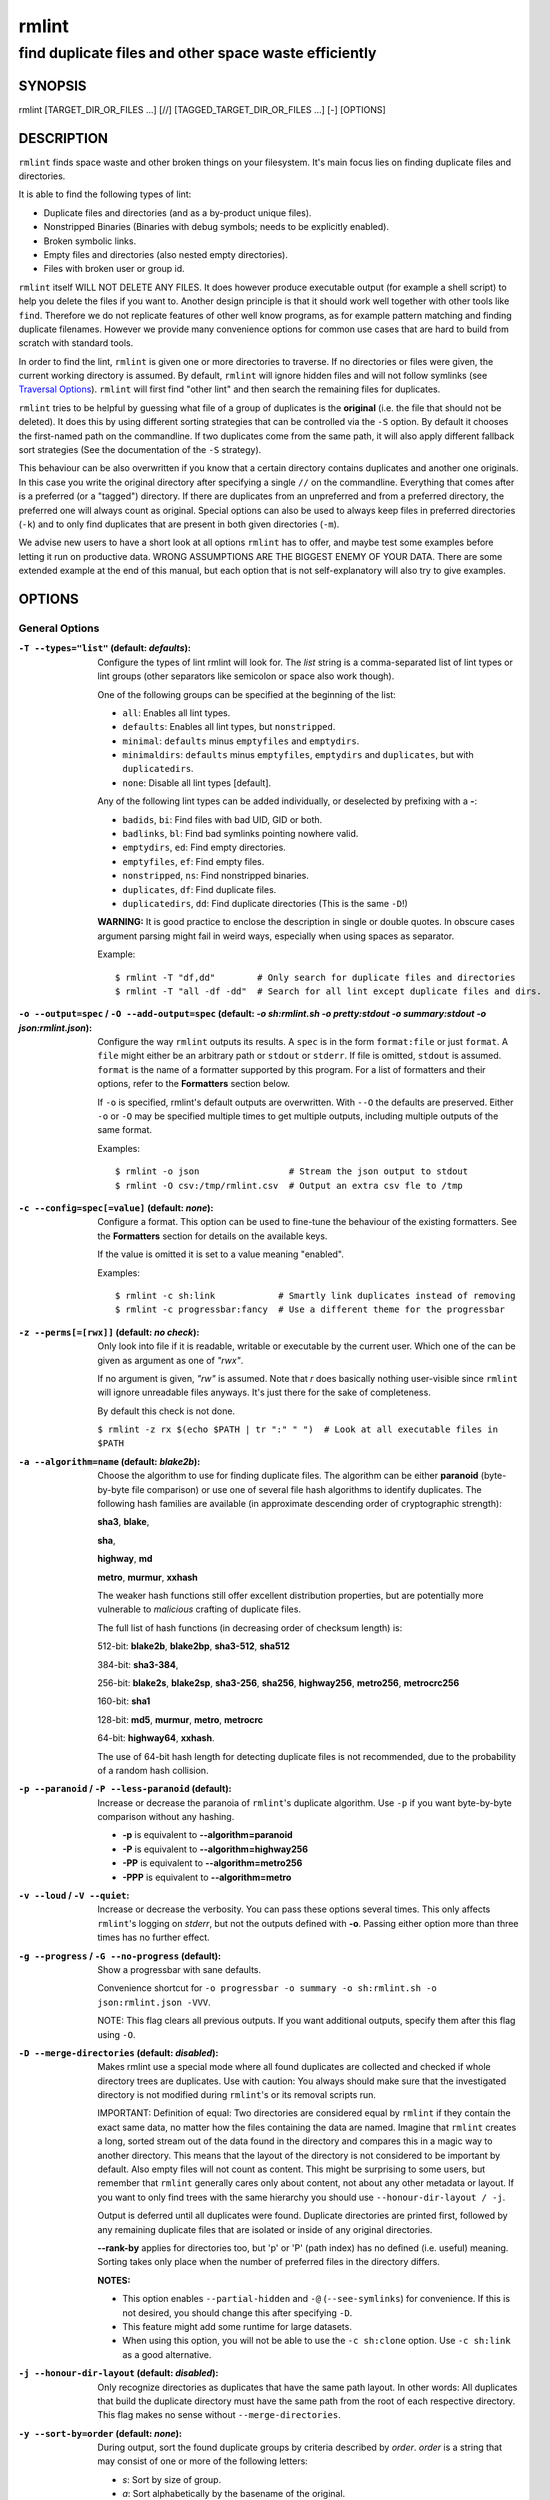 ======
rmlint
======

------------------------------------------------------
find duplicate files and other space waste efficiently
------------------------------------------------------

.. NOTE: Stuff in curly braces gets replaced by SCons
..       Use something like {{this}} to escape curly braces.

SYNOPSIS
========

rmlint [TARGET_DIR_OR_FILES ...] [//] [TAGGED_TARGET_DIR_OR_FILES ...] [-] [OPTIONS]

DESCRIPTION
===========

``rmlint`` finds space waste and other broken things on your filesystem.
It's main focus lies on finding duplicate files and directories.

It is able to find the following types of lint:

* Duplicate files and directories (and as a by-product unique files).
* Nonstripped Binaries (Binaries with debug symbols; needs to be explicitly enabled).
* Broken symbolic links.
* Empty files and directories (also nested empty directories).
* Files with broken user or group id.

``rmlint`` itself WILL NOT DELETE ANY FILES. It does however produce executable
output (for example a shell script) to help you delete the files if you want
to. Another design principle is that it should work well together with other
tools like ``find``. Therefore we do not replicate features of other well know
programs, as for example pattern matching and finding duplicate filenames.
However we provide many convenience options for common use cases that are hard
to build from scratch with standard tools.

In order to find the lint, ``rmlint`` is given one or more directories to traverse.
If no directories or files were given, the current working directory is assumed.
By default, ``rmlint`` will ignore hidden files and will not follow symlinks (see
`Traversal Options`_).  ``rmlint`` will first find "other lint" and then search
the remaining files for duplicates.

``rmlint`` tries to be helpful by guessing what file of a group of duplicates
is the **original** (i.e. the file that should not be deleted). It does this by using
different sorting strategies that can be controlled via the ``-S`` option. By
default it chooses the first-named path on the commandline. If two duplicates
come from the same path, it will also apply different fallback sort strategies
(See the documentation of the ``-S`` strategy).

This behaviour can be also overwritten if you know that a certain directory
contains duplicates and another one originals. In this case you write the
original directory after specifying a single ``//``  on the commandline.
Everything that comes after is a preferred (or a "tagged") directory. If there
are duplicates from an unpreferred and from a preferred directory, the preferred
one will always count as original. Special options can also be used to always
keep files in preferred directories (``-k``) and to only find duplicates that
are present in both given directories (``-m``).

We advise new users to have a short look at all options ``rmlint`` has to
offer, and maybe test some examples before letting it run on productive data.
WRONG ASSUMPTIONS ARE THE BIGGEST ENEMY OF YOUR DATA. There are some extended
example at the end of this manual, but each option that is not self-explanatory
will also try to give examples.

OPTIONS
=======

General Options
---------------

:``-T --types="list"`` (**default\:** *defaults*):

    Configure the types of lint rmlint will look for. The `list` string is a
    comma-separated list of lint types or lint groups (other separators like
    semicolon or space also work though).

    One of the following groups can be specified at the beginning of the list:

    * ``all``: Enables all lint types.
    * ``defaults``: Enables all lint types, but ``nonstripped``.
    * ``minimal``: ``defaults`` minus ``emptyfiles`` and ``emptydirs``.
    * ``minimaldirs``: ``defaults`` minus ``emptyfiles``, ``emptydirs`` and
      ``duplicates``, but with ``duplicatedirs``.
    * ``none``: Disable all lint types [default].

    Any of the following lint types can be added individually, or deselected by
    prefixing with a **-**:

    * ``badids``, ``bi``: Find files with bad UID, GID or both.
    * ``badlinks``, ``bl``: Find bad symlinks pointing nowhere valid.
    * ``emptydirs``, ``ed``: Find empty directories.
    * ``emptyfiles``, ``ef``: Find empty files.
    * ``nonstripped``, ``ns``: Find nonstripped binaries.
    * ``duplicates``, ``df``: Find duplicate files.
    * ``duplicatedirs``, ``dd``: Find duplicate directories (This is the same ``-D``!)

    **WARNING:** It is good practice to enclose the description in single or
    double quotes. In obscure cases argument parsing might fail in weird ways,
    especially when using spaces as separator.

    Example::

    $ rmlint -T "df,dd"        # Only search for duplicate files and directories
    $ rmlint -T "all -df -dd"  # Search for all lint except duplicate files and dirs.

:``-o --output=spec`` / ``-O --add-output=spec`` (**default\:** *-o sh\:rmlint.sh -o pretty\:stdout -o summary\:stdout -o json\:rmlint.json*):

    Configure the way ``rmlint`` outputs its results. A ``spec`` is in the form
    ``format:file`` or just ``format``.  A ``file`` might either be an
    arbitrary path or ``stdout`` or ``stderr``.  If file is omitted, ``stdout``
    is assumed. ``format`` is the name of a formatter supported by this
    program. For a list of formatters and their options, refer to the
    **Formatters** section below.

    If ``-o`` is specified, rmlint's default outputs are overwritten.  With
    ``--O`` the defaults are preserved.  Either ``-o`` or ``-O`` may be
    specified multiple times to get multiple outputs, including multiple
    outputs of the same format.

    Examples::

    $ rmlint -o json                 # Stream the json output to stdout
    $ rmlint -O csv:/tmp/rmlint.csv  # Output an extra csv fle to /tmp

:``-c --config=spec[=value]`` (**default\:** *none*):

    Configure a format. This option can be used to fine-tune the behaviour of
    the existing formatters. See the **Formatters** section for details on the
    available keys.

    If the value is omitted it is set to a value meaning "enabled".

    Examples::

    $ rmlint -c sh:link            # Smartly link duplicates instead of removing
    $ rmlint -c progressbar:fancy  # Use a different theme for the progressbar

:``-z --perms[=[rwx]]`` (**default\:** *no check*):

    Only look into file if it is readable, writable or executable by the current user.
    Which one of the can be given as argument as one of *"rwx"*.

    If no argument is given, *"rw"* is assumed. Note that *r* does basically
    nothing user-visible since ``rmlint`` will ignore unreadable files anyways.
    It's just there for the sake of completeness.

    By default this check is not done.

    ``$ rmlint -z rx $(echo $PATH | tr ":" " ")  # Look at all executable files in $PATH``

:``-a --algorithm=name`` (**default\:** *blake2b*):

    Choose the algorithm to use for finding duplicate files. The algorithm can be
    either **paranoid** (byte-by-byte file comparison) or use one of several file hash
    algorithms to identify duplicates.  The following hash families are available (in
    approximate descending order of cryptographic strength):

    **sha3**, **blake**,

    **sha**,

    **highway**, **md**

    **metro**, **murmur**, **xxhash**

    The weaker hash functions still offer excellent distribution properties, but are potentially
    more vulnerable to *malicious* crafting of duplicate files.

    The full list of hash functions (in decreasing order of checksum length) is:

    512-bit: **blake2b**, **blake2bp**, **sha3-512**, **sha512**

    384-bit: **sha3-384**,

    256-bit: **blake2s**, **blake2sp**, **sha3-256**, **sha256**, **highway256**, **metro256**, **metrocrc256**

    160-bit: **sha1**

    128-bit: **md5**, **murmur**, **metro**, **metrocrc**

    64-bit: **highway64**, **xxhash**.

    The use of 64-bit hash length for detecting duplicate files is not recommended, due to the
    probability of a random hash collision.

:``-p --paranoid`` / ``-P --less-paranoid`` (**default**):

    Increase or decrease the paranoia of ``rmlint``'s duplicate algorithm.
    Use ``-p`` if you want byte-by-byte comparison without any hashing.

    * **-p** is equivalent to **--algorithm=paranoid**

    * **-P** is equivalent to **--algorithm=highway256**
    * **-PP** is equivalent to **--algorithm=metro256**
    * **-PPP** is equivalent to **--algorithm=metro**

:``-v --loud`` / ``-V --quiet``:

    Increase or decrease the verbosity. You can pass these options several
    times. This only affects ``rmlint``'s logging on *stderr*, but not the
    outputs defined with **-o**. Passing either option more than three times
    has no further effect.

:``-g --progress`` / ``-G --no-progress`` (**default**):

    Show a progressbar with sane defaults.

    Convenience shortcut for ``-o progressbar -o summary -o sh:rmlint.sh -o json:rmlint.json -VVV``.

    NOTE: This flag clears all previous outputs. If you want additional
    outputs, specify them after this flag using ``-O``.

:``-D --merge-directories`` (**default\:** *disabled*):

    Makes rmlint use a special mode where all found duplicates are collected and
    checked if whole directory trees are duplicates. Use with caution: You
    always should make sure that the investigated directory is not modified
    during ``rmlint``'s or its removal scripts run.

    IMPORTANT: Definition of equal: Two directories are considered equal by
    ``rmlint`` if they contain the exact same data, no matter how the files
    containing the data are named. Imagine that ``rmlint`` creates a long,
    sorted stream out of the data found in the directory and compares this in
    a magic way to another directory. This means that the layout of the
    directory is not considered to be important by default. Also empty files
    will not count as content. This might be surprising to some users, but
    remember that ``rmlint`` generally cares only about content, not about any
    other metadata or layout. If you want to only find trees with the same hierarchy
    you should use ``--honour-dir-layout / -j``.

    Output is deferred until all duplicates were found. Duplicate directories
    are printed first, followed by any remaining duplicate files that are isolated
    or inside of any original directories.

    **--rank-by** applies for directories too, but 'p' or 'P' (path index)
    has no defined (i.e. useful) meaning. Sorting takes only place when the number of
    preferred files in the directory differs.

    **NOTES:**

    * This option enables ``--partial-hidden`` and ``-@`` (``--see-symlinks``)
      for convenience. If this is not desired, you should change this after
      specifying ``-D``.
    * This feature might add some runtime for large datasets.
    * When using this option, you will not be able to use the ``-c sh:clone`` option.
      Use ``-c sh:link`` as a good alternative.

:``-j --honour-dir-layout`` (**default\:** *disabled*):

    Only recognize directories as duplicates that have the same path layout. In
    other words: All duplicates that build the duplicate directory must have
    the same path from the root of each respective directory.
    This flag makes no sense without ``--merge-directories``.

:``-y --sort-by=order`` (**default\:** *none*):

    During output, sort the found duplicate groups by criteria described by `order`.
    `order` is a string that may consist of one or more of the following letters:

    * `s`: Sort by size of group.
    * `a`: Sort alphabetically by the basename of the original.
    * `m`: Sort by mtime of the original.
    * `p`: Sort by path-index of the original.
    * `o`: Sort by natural found order (might be different on each run).
    * `n`: Sort by number of files in the group.

    The letter may also be written uppercase (similar to ``-S /
    --rank-by``) to reverse the sorting. Note that ``rmlint`` has to hold
    back all results to the end of the run before sorting and printing.

:``-w --with-color`` (**default**) / ``-W --no-with-color``:

    Use color escapes for pretty output or disable them.
    If you pipe `rmlints` output to a file ``-W`` is assumed automatically.

:``-h --help`` / ``-H --show-man``:

    Show a shorter reference help text (``-h``) or the full man page (``-H``).

:``--version``:

    Print the version of rmlint. Includes git revision and compile time
    features. Please include this when giving feedback to us.

Traversal Options
-----------------

:``-s --size=range`` (**default\:** "1"):

    Only consider files as duplicates in a certain size range.
    The format of `range` is `min-max`, where both ends can be specified
    as a number with an optional multiplier. The available multipliers are:

    - *C* (1^1), *W* (2^1), B (512^1), *K* (1000^1), KB (1024^1), *M* (1000^2), *MB* (1024^2), *G* (1000^3), *GB* (1024^3),
    - *T* (1000^4), *TB* (1024^4), *P* (1000^5), *PB* (1024^5), *E* (1000^6), *EB* (1024^6)

    The size format is about the same as `dd(1)` uses. A valid example would
    be: **"100KB-2M"**. This limits duplicates to a range from 100 Kilobyte to
    2 Megabyte.

    It's also possible to specify only one size. In this case the size is
    interpreted as *"bigger or equal"*. If you want to filter for files
    *up to this size* you can add a ``-`` in front (``-s -1M`` == ``-s 0-1M``).

    **Edge case:** The default excludes empty files from the duplicate search.
    Normally these are treated specially by ``rmlint`` by handling them as
    *other lint*. If you want to include empty files as duplicates you should
    lower the limit to zero:

    ``$ rmlint -T df --size 0``

:``-d --max-depth=depth`` (**default\:** *INF*):

    Only recurse up to this depth. A depth of 1 would disable recursion and is
    equivalent to a directory listing. A depth of 2 would also consider all
    children directories and so on.

:``-l --hardlinked`` (**default**) / ``--keep-hardlinked`` / ``-L --no-hardlinked``:

    Hardlinked files are treated as duplicates by default (``--hardlinked``). If
    ``--keep-hardlinked`` is given, `rmlint` will not delete any files that are
    hardlinked to an original in their respective group. Such files will be
    displayed like originals, i.e. for the default output with a "ls" in front.
    The reasoning here is to maximize the number of kept files, while maximizing
    the number of freed space: Removing hardlinks to originals will not allocate
    any free space.

    If `--no-hardlinked` is given, only one file (of a set of hardlinked files)
    is considered, all the others are ignored; this means, they are not
    deleted and also not even shown in the output. The "highest ranked" of the
    set is the one that is considered.

:``-f --followlinks`` / ``-F --no-followlinks`` / ``-@ --see-symlinks`` (**default**):

    ``-f`` will always follow symbolic links. If file system loops occurs
    ``rmlint`` will detect this. If `-F` is specified, symbolic links will be
    ignored completely, if ``-@`` is specified, ``rmlint`` will see symlinks and
    treats them like small files with the path to their target in them. The
    latter is the default behaviour, since it is a sensible default for
    ``--merge-directories``.

:``-x --no-crossdev`` / ``-X --crossdev`` (**default**):

    Stay always on the same device (``-x``), or allow crossing mountpoints
    (``-X``). The latter is the default.

:``-r --hidden`` / ``-R --no-hidden`` (**default**) / ``--partial-hidden``:

    Also traverse hidden directories? This is often not a good idea, since
    directories like ``.git/`` would be investigated, possibly leading to the
    deletion of internal ``git`` files which in turn break a repository.
    With ``--partial-hidden`` hidden files and folders are only considered if
    they're inside duplicate directories (see ``--merge-directories``) and will
    be deleted as part of it.

:``-b --match-basename``:

    Only consider those files as dupes that have the same basename. See also
    ``man 1 basename``. The comparison of the basenames is case-insensitive.

:``-B --unmatched-basename``:

    Only consider those files as dupes that do not share the same basename.
    See also ``man 1 basename``. The comparison of the basenames is case-insensitive.

:``-e --match-with-extension`` / ``-E --no-match-with-extension`` (**default**):

    Only consider those files as dupes that have the same file extension. For
    example two photos would only match if they are a ``.png``. The extension is
    compared case-insensitive, so ``.PNG`` is the same as ``.png``.

:``-i --match-without-extension`` / ``-I --no-match-without-extension`` (**default**):

    Only consider those files as dupes that have the same basename minus the file
    extension. For example: ``banana.png`` and ``Banana.jpeg`` would be considered,
    while ``apple.png`` and ``peach.png`` won't. The comparison is case-insensitive.

:``-n --newer-than-stamp=<timestamp_filename>`` / ``-N --newer-than=<iso8601_timestamp_or_unix_timestamp>``:

    Only consider files (and their size siblings for duplicates) newer than a
    certain modification time (*mtime*).  The age barrier may be given as
    seconds since the epoch or as ISO8601-Timestamp like
    *2014-09-08T00:12:32+0200*.

    ``-n`` expects a file from which it can read the timestamp. After
    rmlint run, the file will be updated with the current timestamp.
    If the file does not initially exist, no filtering is done but the stampfile
    is still written.

    ``-N``, in contrast, takes the timestamp directly and will not write anything.

    Note that ``rmlint`` will find duplicates newer than ``timestamp``, even if
    the original is older.  If you want only find duplicates where both
    original and duplicate are newer than ``timestamp`` you can use
    ``find(1)``:

    * ``find -mtime -1 -print0 | rmlint -0 # pass all files younger than a day to rmlint``

    *Note:* you can make rmlint write out a compatible timestamp with:

    * ``-O stamp:stdout  # Write a seconds-since-epoch timestamp to stdout on finish.``
    * ``-O stamp:stdout -c stamp:iso8601 # Same, but write as ISO8601.``

Original Detection Options
--------------------------

:``-k --keep-all-tagged`` / ``-K --keep-all-untagged``:

    Don't delete any duplicates that are in tagged paths (``-k``) or that are
    in non-tagged paths (``-K``).
    (Tagged paths are those that were named after **//**).

:``-m --must-match-tagged`` / ``-M --must-match-untagged``:

    Only look for duplicates of which at least one is in one of the tagged paths.
    (Paths that were named after **//**).

    Note that the combinations of ``-kM`` and ``-Km`` are prohibited by ``rmlint``.
    See https://github.com/sahib/rmlint/issues/244 for more information.

:``-S --rank-by=criteria`` (**default\:** *pOma*):

    Sort the files in a group of duplicates into originals and duplicates by
    one or more criteria. Each criteria is defined by a single letter (except
    **r** and **x** which expect a regex pattern after the letter). Multiple
    criteria may be given as string, where the first criteria is the most
    important. If one criteria cannot decide between original and duplicate the
    next one is tried.

    - **m**: keep lowest mtime (oldest)           **M**: keep highest mtime (newest)
    - **a**: keep first alphabetically            **A**: keep last alphabetically
    - **p**: keep first named path                **P**: keep last named path
    - **d**: keep path with lowest depth          **D**: keep path with highest depth
    - **l**: keep path with shortest basename     **L**: keep path with longest basename
    - **r**: keep paths matching regex            **R**: keep path not matching regex
    - **x**: keep basenames matching regex        **X**: keep basenames not matching regex
    - **h**: keep file with lowest hardlink count **H**: keep file with highest hardlink count
    - **o**: keep file with lowest number of hardlinks outside of the paths traversed by ``rmlint``.
    - **O**: keep file with highest number of hardlinks outside of the paths traversed by ``rmlint``.

    Alphabetical sort will only use the basename of the file and ignore its case.
    One can have multiple criteria, e.g.: ``-S am`` will choose first alphabetically; if tied then by mtime.
    **Note:** original path criteria (specified using `//`) will always take first priority over `-S` options.

    For more fine grained control, it is possible to give a regular expression
    to sort by. This can be useful when you know a common fact that identifies
    original paths (like a path component being ``src`` or a certain file ending).

    To use the regular expression you simply enclose it in the criteria string
    by adding `<REGULAR_EXPRESSION>` after specifying `r` or `x`. Example: ``-S
    'r<.*\.bak$>'`` makes all files that have a ``.bak`` suffix original files.

    Warning: When using **r** or **x**, try to make your regex to be as specific
    as possible! Good practice includes adding a ``$`` anchor at the end of the regex.

    Tips:

    - **l** is useful for files like `file.mp3 vs file.1.mp3 or file.mp3.bak`.
    - **a** can be used as last criteria to assert a defined order.
    - **o/O** and **h/H** are only useful if there any hardlinks in the traversed path.
    - **o/O** takes the number of hardlinks outside the traversed paths (and
      thereby minimizes/maximizes the overall number of hardlinks). **h/H** in
      contrast only takes the number of hardlinks *inside* of the traversed
      paths. When hardlinking files, one would like to link to the original
      file with the highest outer link count (**O**) in order to maximise the
      space cleanup. **H** does not maximise the space cleanup, it just selects
      the file with the highest total hardlink count. You usually want to specify **O**.
    - **pOma** is the default since **p** ensures that first given paths rank as originals,
      **O** ensures that hardlinks are handled well, **m** ensures that the oldest file is the
      original and **a** simply ensures a defined ordering if no other criteria applies.

Caching
-------

:``--replay``:

    Read an existing json file and re-output it. When ``--replay`` is given,
    ``rmlint`` does **no input/output on the filesystem**, even if you pass
    additional paths. The paths you pass will be used for filtering the
    ``--replay`` output.

    This is very useful if you want to reformat, refilter or resort the output
    you got from a previous run. Usage is simple: Just pass ``--replay`` on the
    second run, with other changed to the new formatters or filters. Pass the
    ``.json`` files of the previous runs additionally to the paths you ran
    ``rmlint`` on. You can also merge several previous runs by specifying more
    than one ``.json`` file, in this case it will merge all files given and
    output them as one big run.

    If you want to view only the duplicates of certain subdirectories, just
    pass them on the commandline as usual.

    The usage of ``//`` has the same effect as in a normal run. It can be used
    to prefer one ``.json`` file over another. However note that running
    ``rmlint`` in ``--replay`` mode includes no real disk traversal, i.e. only
    duplicates from previous runs are printed. Therefore specifying new paths
    will simply have no effect. As a security measure, ``--replay`` will ignore
    files whose mtime changed in the meantime (i.e. mtime in the ``.json`` file
    differs from the current one). These files might have been modified and
    are silently ignored.

    By design, some options will not have any effect. Those are:

    - ``--followlinks``
    - ``--algorithm``
    - ``--paranoid``
    - ``--clamp-low``
    - ``--hardlinked``
    - ``--write-unfinished``
    - ... and all other caching options below.

    *NOTE:* In ``--replay`` mode, a new ``.json`` file will be written to
    ``rmlint.replay.json`` in order to avoid overwriting ``rmlint.json``.

:``-C --xattr``:

    Shortcut for ``--xattr-read``, ``--xattr-write``, ``--write-unfinished``.
    This will write a checksum and a timestamp to the extended attributes of each
    file that rmlint hashed. This speeds up subsequent runs on the same data set.
    Please note that not all filesystems may support extended attributes and you
    need write support to use this feature.

    See the individual options below for more details and some examples.

:``--xattr-read`` / ``--xattr-write`` / ``--xattr-clear``:

    Read or write cached checksums from the extended file attributes.
    This feature can be used to speed up consecutive runs.

    **CAUTION:** This could potentially lead to false positives if file
    contents are somehow modified without changing the file modification time.
    rmlint uses the mtime to determine the modification timestamp if a checksum
    is outdated. This is not a problem if you use the clone or reflink
    operation on a filesystem like btrfs. There an outdated checksum entry
    would simply lead to some duplicate work done in the kernel but would do no
    harm otherwise.

    **NOTE:** Many tools do not support extended file attributes properly,
    resulting in a loss of the information when copying the file or editing it.

    **NOTE:** You can specify ``--xattr-write`` and ``--xattr-read`` at the same time.
    This will read from existing checksums at the start of the run and update all hashed
    files at the end.

    Usage example::

        $ rmlint large_file_cluster/ -U --xattr-write   # first run should be slow.
        $ rmlint large_file_cluster/ --xattr-read       # second run should be faster.

        # Or do the same in just one run:
        $ rmlint large_file_cluster/ --xattr

:``-U --write-unfinished``:

    Include files in output that have not been hashed fully, i.e. files that do
    not appear to have a duplicate. Note that this will not include all files
    that ``rmlint`` traversed, but only the files that were chosen to be hashed.

    This is mainly useful in conjunction with ``--xattr-write/read``. When
    re-running rmlint on a large dataset this can greatly speed up a re-run in
    some cases. Please refer to ``--xattr-read`` for an example.

    If you want to output unique files, please look into the ``uniques`` output formatter.

Rarely used, miscellaneous options
----------------------------------

:``-t --threads=N`` (*default\:* 16):

    The number of threads to use during file tree traversal and hashing.
    ``rmlint`` probably knows better than you how to set this value, so just
    leave it as it is. Setting it to ``1`` will also not make ``rmlint``
    a single threaded program.

:``-u --limit-mem=size``:

    Apply a maximum number of memory to use for hashing and **--paranoid**.
    The total number of memory might still exceed this limit though, especially
    when setting it very low. In general ``rmlint`` will however consume about this
    amount of memory plus a more or less constant extra amount that depends on the
    data you are scanning.

    The ``size``-description has the same format as for **--size**, therefore you
    can do something like this (use this if you have 1GB of memory available):

    ``$ rmlint -u 512M  # Limit paranoid mem usage to 512 MB``

:``-q --clamp-low=[fac.tor|percent%|offset]`` (**default\:** *0*) / ``-Q --clamp-top=[fac.tor|percent%|offset]`` (**default\:** *1.0*):

    The argument can be either passed as factor (a number with a ``.`` in it),
    a percent value (suffixed by ``%``) or as absolute number or size spec, like in ``--size``.

    Only look at the content of files in the range of from ``low`` to
    (including) ``high``. This means, if the range is less than ``-q 0%`` to
    ``-Q 100%``, than only partial duplicates are searched. If the file size is
    less than the clamp limits, the file is ignored during traversing. Be careful when
    using this function, you can easily get dangerous results for small files.

    This is useful in a few cases where a file consists of a constant sized
    header or footer. With this option you can just compare the data in between.
    Also it might be useful for approximate comparison where it suffices when
    the file is the same in the middle part.

    Example:

    ``$ rmlint -q 10% -Q 512M  # Only read the last 90% of a file, but read at max. 512MB``

:``-Z --mtime-window=T`` (**default\:** *-1*):

    Only consider those files as duplicates that have the same content and
    the same modification time (mtime) within a certain window of *T* seconds.
    If *T* is 0, both files need to have the same mtime. For *T=1* they may
    differ one second and so on. If the window size is negative, the mtime of
    duplicates will not be considered. *T* may be a floating point number.

    However, with three (or more) files, the mtime difference between two
    duplicates can be bigger than the mtime window *T*, i.e. several files may
    be chained together by the window. Example: If *T* is 1, the four files
    fooA (mtime: 00:00:00), fooB (00:00:01), fooC (00:00:02), fooD (00:00:03)
    would all belong to the same duplicate group, although the mtime of fooA
    and fooD differs by 3 seconds.

:``--with-fiemap`` (**default**) / ``--without-fiemap``:

    Enable or disable reading the file extents on rotational disk in order to
    optimize disk access patterns. If this feature is not available, it is
    disabled automatically.

FORMATTERS
==========

* ``csv``: Output all found lint as comma-separated-value list.

  Available options:

  * *no_header*: Do not write a first line describing the column headers.
  * *unique*: Include unique files in the output.

* ``sh``: Output all found lint as shell script This formatter is activated
    as default.

  available options:

  * *cmd*: Specify a user defined command to run on duplicates.
    The command can be any valid ``/bin/sh``-expression. The duplicate
    path and original path can be accessed via ``"$1"`` and ``"$2"``.
    The command will be written to the ``user_command`` function in the
    ``sh``-file produced by rmlint.

  * *handler* Define a comma separated list of handlers to try on duplicate
    files in that given order until one handler succeeds. Handlers are just the
    name of a way of getting rid of the file and can be any of the following:

    * ``clone``: For reflink-capable filesystems only. Try to clone both files with the
      FIDEDUPERANGE ``ioctl(3p)`` (or BTRFS_IOC_FILE_EXTENT_SAME on older kernels).
      This will free up duplicate extents. Needs at least kernel 4.2.
      Use this option when you only have read-only access to a btrfs filesystem but still
      want to deduplicate it. This is usually the case for snapshots.
    * ``reflink``: Try to reflink the duplicate file to the original. See also
      ``--reflink`` in ``man 1 cp``. Fails if the filesystem does not support
      it.
    * ``hardlink``: Replace the duplicate file with a hardlink to the original
      file. The resulting files will have  the same inode number. Fails if both
      files are not on the same partition. You can use ``ls -i`` to show the
      inode number of a file and ``find -samefile <path>`` to find all
      hardlinks for a certain file.
    * ``symlink``: Tries to replace the duplicate file with a symbolic link to
      the original. This handler never fails.
    * ``remove``: Remove the file using ``rm -rf``. (``-r`` for duplicate dirs).
      This handler never fails.
    * ``usercmd``: Use the provided user defined command (``-c
      sh:cmd=something``). This handler never fails.

    Default is ``remove``.

  * *link*: Shortcut for ``-c sh:handler=clone,reflink,hardlink,symlink``.
    Use this if you are on a reflink-capable system.
  * *hardlink*: Shortcut for ``-c sh:handler=hardlink,symlink``.
    Use this if you want to hardlink files, but want to fallback
    for duplicates that lie on different devices.
  * *symlink*: Shortcut for ``-c sh:handler=symlink``.
    Use this as last straw.

* ``json``: Print a JSON-formatted dump of all found reports. Outputs all lint
  as a json document. The document is a list of dictionaries, where the first
  and last element is the header and the footer. Everything between are
  data-dictionaries.

  Available options:

  - *unique*: Include unique files in the output.
  - *no_header=[true|false]:* Print the header with metadata (default: true)
  - *no_footer=[true|false]:* Print the footer with statistics (default: true)
  - *oneline=[true|false]:* Print one json document per line (default: false)
    This is useful if you plan to parse the output line-by-line, e.g. while
    ``rmlint`` is sill running.

  This formatter is extremely useful if you're in need of scripting more complex behaviour,
  that is not directly possible with rmlint's built-in options. A very handy tool here is ``jq``.
  Here is an example to output all original files directly from a ``rmlint`` run:

  ``$ rmlint -o | json jq -r '.[1:-1][] | select(.is_original) | .path'``

* ``py``: Outputs a python script and a JSON document, just like the **json** formatter.
  The JSON document is written to ``.rmlint.json``, executing the script will
  make it read from there. This formatter is mostly intended for complex use-cases
  where the lint needs special handling that you define in the python script.
  Therefore the python script can be modified to do things standard ``rmlint``
  is not able to do easily.

* ``uniques``: Outputs all unique paths found during the run, one path per line.
  This is often useful for scripting purposes.

  Available options:

  - *print0*: Do not put newlines between paths but zero bytes.

* ``stamp``:

  Outputs a timestamp of the time ``rmlint`` was run.
  See also the ``--newer-than`` and ``--newer-than-stamp`` file option.

  Available options:

  - *iso8601=[true|false]:* Write an ISO8601 formatted timestamps or seconds
    since epoch?

* ``progressbar``: Shows a progressbar. This is meant for use with **stdout** or
  **stderr** [default].

  See also: ``-g`` (``--progress``) for a convenience shortcut option.

  Available options:

  * *update_interval=number:* Number of milliseconds to wait between updates.
    Higher values use less resources (default 50).
  * *ascii:* Do not attempt to use unicode characters, which might not be
    supported by some terminals.
  * *fancy:* Use a more fancy style for the progressbar.

* ``pretty``: Shows all found items in realtime nicely colored. This formatter
  is activated as default.

* ``summary``: Shows counts of files and their respective size after the run.
  Also list all written output files.

* ``fdupes``: Prints an output similar to the popular duplicate finder
  **fdupes(1)**. At first a progressbar is printed on **stderr.** Afterwards the
  found files are printed on **stdout;** each set of duplicates gets printed as a
  block separated by newlines. Originals are highlighted in green. At the bottom
  a summary is printed on **stderr**. This is mostly useful for scripts that were
  set up for parsing fdupes output. We recommend the ``json`` formatter for every other
  scripting purpose.

  Available options:

  * *omitfirst:* Same as the ``-f / --omitfirst`` option in ``fdupes(1)``. Omits the
    first line of each set of duplicates (i.e. the original file.
  * *sameline:* Same as the ``-1 / --sameline`` option in ``fdupes(1)``. Does not
    print newlines between files, only a space. Newlines are printed only between
    sets of duplicates.

OTHER STAND-ALONE COMMANDS
==========================

:``rmlint --gui``:

    Start the optional graphical frontend to ``rmlint`` called ``Shredder``.

    This will only work when ``Shredder`` and its dependencies were installed.
    See also: http://rmlint.readthedocs.org/en/latest/gui.html

    The gui has its own set of options, see ``--gui --help`` for a list.  These
    should be placed at the end, ie ``rmlint --gui [options]`` when calling
    it from commandline.

:``rmlint --hash [paths...]``:

    Make ``rmlint`` work as a multi-threaded file hash utility, similar to the
    popular ``md5sum`` or ``sha1sum`` utilities, but faster and with more algorithms.
    A set of paths given on the commandline or from *stdin* is hashed using one
    of the available hash algorithms.  Use ``rmlint --hash -h`` to see options.

:``rmlint --equal [paths...]``:

    Check if the paths given on the commandline all have equal content. If all
    paths are equal and no other error happened, rmlint will exit with an exit
    code 0. Otherwise it will exit with a nonzero exit code. All other options
    can be used as normal, but note that no other formatters (``sh``, ``csv``
    etc.) will be executed by default. At least two paths need to be passed.

    Note: This even works for directories and also in combination with paranoid
    mode (pass ``-pp`` for byte comparison); remember that rmlint does not care
    about the layout of the directory, but only about the content of the files
    in it. At least two paths need to be given to the commandline.

    By default this will use hashing to compare the files and/or directories.

:``rmlint --dedupe [-r] [-v|-V] <src> <dest>``:

    If the filesystem supports files sharing physical storage between multiple
    files, and if ``src`` and ``dest`` have same content, this command makes the
    data in the ``src`` file appear the ``dest`` file by sharing the
    underlying storage.

    This command is similar to ``cp --reflink=always <src> <dest>``
    except that it (a) checks that ``src`` and ``dest`` have identical data, and
    it makes no changes to ``dest``'s metadata.

    Running with ``-r`` option will enable deduplication of read-only [btrfs]
    snapshots (requires root).

:``rmlint --is-reflink [-v|-V] <file1> <file2>``:
    Tests whether ``file1`` and ``file2`` are reflinks (reference same data).
    This command makes ``rmlint`` exit with one of the following exit codes:

    * 0: files are reflinks
    * 1: files are not reflinks
    * 3: not a regular file
    * 4: file sizes differ
    * 5: fiemaps can't be read
    * 6: file1 and file2 are the same path
    * 7: file1 and file2 are the same file under different mountpoints
    * 8: files are hardlinks
    * 9: files are symlinks
    * 10: files are not on same device
    * 11: other error encountered


EXAMPLES
========

This is a collection of common use cases and other tricks:

* Check the current working directory for duplicates.

  ``$ rmlint``

* Show a progressbar:

  ``$ rmlint -g``

* Quick re-run on large datasets using different ranking criteria on second run:

  ``$ rmlint large_dir/ # First run; writes rmlint.json``

  ``$ rmlint --replay rmlint.json large_dir -S MaD``

* Merge together previous runs, but prefer the originals to be from ``b.json`` and
  make sure that no files are deleted from ``b.json``:

  ``$ rmlint --replay a.json // b.json -k``

* Search only for duplicates and duplicate directories

  ``$ rmlint -T "df,dd" .``

* Compare files byte-by-byte in current directory:

  ``$ rmlint -pp .``

* Find duplicates with same basename (excluding extension):

  ``$ rmlint -e``

* Do more complex traversal using ``find(1)``.

  ``$ find /usr/lib -iname '*.so' -type f | rmlint - # find all duplicate .so files``

  ``$ find /usr/lib -iname '*.so' -type f -print0 | rmlint -0 # as above but handles filenames with newline character in them``

  ``$ find ~/pics -iname '*.png' | ./rmlint - # compare png files only``

* Limit file size range to investigate:

  ``$ rmlint -s 2GB    # Find everything >= 2GB``

  ``$ rmlint -s 0-2GB  # Find everything <  2GB``

* Only find writable and executable files:

  ``$ rmlint --perms wx``

* Reflink if possible, else hardlink duplicates to original if possible, else replace
  duplicate with a symbolic link:

  ``$ rmlint -c sh:link``

* Inject user-defined command into shell script output:

  ``$ rmlint -o sh -c sh:cmd='echo "original:" "$2" "is the same as" "$1"'``

* Use ``shred`` to overwrite the contents of a file fully:

  ``$ rmlint -c 'sh:cmd=shred -un 10 "$1"'``

* Use *data* as master directory. Find **only** duplicates in *backup* that are
  also in *data*. Do not delete any files in *data*:

  ``$ rmlint backup // data --keep-all-tagged --must-match-tagged``

* Compare if the directories a b c and are equal

  ``$ rmlint --equal a b c && echo "Files are equal" || echo "Files are not equal"``

* Test if two files are reflinks

  ``$ rmlint --is-reflink a b && echo "Files are reflinks" || echo "Files are not reflinks"``.

* Cache calculated checksums for next run. The checksums will be written to the extended file attributes:

  ``$ rmlint --xattr``

* Produce a list of unique files in a folder:

  ``$ rmlint -o uniques``

* Produce a list of files that are unique, including original files ("one of each"):

  ``$ rmlint t -o json -o uniques:unique_files |  jq -r '.[1:-1][] | select(.is_original) | .path' | sort > original_files``
  ``$ cat unique_files original_files``

* Sort files by a user-defined regular expression

    .. code-block:: bash

      # Always keep files with ABC or DEF in their basename,
      # dismiss all duplicates with tmp, temp or cache in their names
      # and if none of those are applicable, keep the oldest files instead.
      $ ./rmlint -S 'x<.*(ABC|DEF).*>X<.*(tmp|temp|cache).*>m' /some/path

* Sort files by adding priorities to several user-defined regular expressions:

    .. code-block:: bash

      # Unlike the previous snippet, this one uses priorities:
      # Always keep files in ABC, DEF, GHI by following that particular order of
      # importance (ABC has a top priority), dismiss all duplicates with 
      # tmp, temp, cache in their paths and if none of those are applicable, 
      # keep the oldest files instead.
      $ rmlint -S 'r<.*ABC.*>r<.*DEF.*>r<.*GHI.*>R<.*(tmp|temp|cache).*>m' /some/path

PROBLEMS
========

1. **False Positives:** Depending on the options you use, there is a very slight risk
   of false positives (files that are erroneously detected as duplicate).
   The default hash function (blake2b) is very safe but in theory it is possible for
   two files to have then same hash. If you had 10^73 different files, all the same
   size, then the chance of a false positive is still less than 1 in a billion.
   If you're concerned just use the ``--paranoid`` (``-pp``)
   option. This will compare all the files byte-by-byte and is not much slower than
   blake2b (it may even be faster), although it is a lot more memory-hungry.

2. **File modification during or after rmlint run:** It is possible that a file
   that ``rmlint`` recognized as duplicate is modified afterwards, resulting in
   a different file.  If you use the rmlint-generated shell script to delete
   the duplicates, you can run it with the ``-p`` option to do a full re-check
   of the duplicate against the original before it deletes the file. When using
   ``-c sh:hardlink`` or ``-c sh:symlink`` care should be taken that
   a modification of one file will now result in a modification of all files.
   This is not the case for ``-c sh:reflink`` or ``-c sh:clone``. Use ``-c
   sh:link`` to minimise this risk.

SEE ALSO
========

Reading the manpages o these tools might help working with ``rmlint``:

* `find(1)`
* `rm(1)`
* `cp(1)`

Extended documentation and an in-depth tutorial can be found at:

* http://rmlint.rtfd.org

BUGS
====

If you found a bug, have a feature requests or want to say something nice, please
visit https://github.com/sahib/rmlint/issues.

Please make sure to describe your problem in detail. Always include the version
of ``rmlint`` (``--version``). If you experienced a crash, please include
at least one of the following information with a debug build of ``rmlint``:

* ``gdb --ex run -ex bt --args rmlint -vvv [your_options]``
* ``valgrind --leak-check=no rmlint -vvv [your_options]``

You can build a debug build of ``rmlint`` like this:

* ``git clone git@github.com:sahib/rmlint.git``
* ``cd rmlint``
* ``scons GDB=1 DEBUG=1``
* ``sudo scons install  # Optional``

LICENSE
=======

``rmlint`` is licensed under the terms of the GPLv3.

See the COPYRIGHT file that came with the source for more information.

PROGRAM AUTHORS
===============

``rmlint`` was written by:

* Christopher <sahib> Pahl 2010-2017 (https://github.com/sahib)
* Daniel <SeeSpotRun> T.   2014-2017 (https://github.com/SeeSpotRun)

Also see the  http://rmlint.rtfd.org for other people that helped us.

If you consider a donation you can use *Flattr* or buy us a beer if we meet:

https://flattr.com/thing/302682/libglyr
